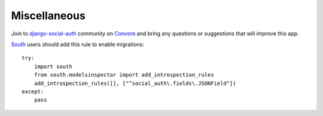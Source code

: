 Miscellaneous
=============

Join to django-social-auth_ community on Convore_ and bring any questions or
suggestions that will improve this app.


South_ users should add this rule to enable migrations::

    try:
        import south
        from south.modelsinspector import add_introspection_rules
        add_introspection_rules([], ["^social_auth\.fields\.JSONField"])
    except:
        pass


.. _South: http://south.aeracode.org/
.. _django-social-auth: https://convore.com/django-social-auth/
.. _Convore: https://convore.com/
